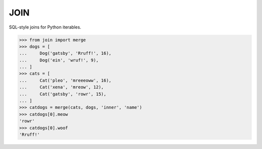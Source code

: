 ====
JOIN
====
SQL-style joins for Python iterables.

.. code-block:: python

    >>> from join import merge
    >>> dogs = [
    ...     Dog('gatsby', 'Rruff!', 16),
    ...     Dog('ein', 'wruf!', 9),
    ... ]
    >>> cats = [
    ...     Cat('pleo', 'mreeeoww', 16),
    ...     Cat('xena', 'mreow', 12),
    ...     Cat('gatsby', 'rowr', 15),
    ... ]
    >>> catdogs = merge(cats, dogs, 'inner', 'name')
    >>> catdogs[0].meow
    'rowr'
    >>> catdogs[0].woof
    'Rruff!'

